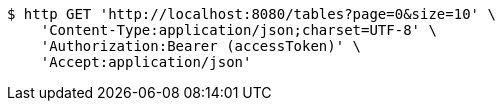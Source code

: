 [source,bash]
----
$ http GET 'http://localhost:8080/tables?page=0&size=10' \
    'Content-Type:application/json;charset=UTF-8' \
    'Authorization:Bearer (accessToken)' \
    'Accept:application/json'
----